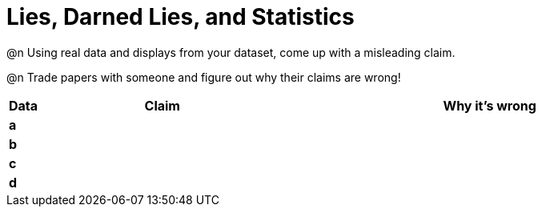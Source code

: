 = Lies, Darned Lies, and Statistics

++++
<style>
	img { width: 400px !important; }
</style>
++++

@n Using real data and displays from your dataset, come up with a misleading claim.

@n Trade papers with someone and figure out why their claims are wrong!

[.FillVerticalSpace, cols="^.^1a,12a,20a",stripes="none",options="header"]

|===
| Data 	| Claim | Why it's wrong
|*a*	| 		|
|*b*	| 		|
|*c*	| 		|
|*d*	| 		|
|===
